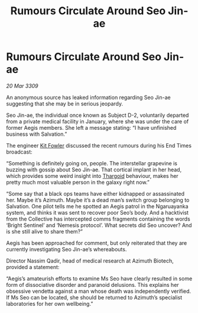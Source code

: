 :PROPERTIES:
:ID:       4e2ab42c-e747-4ef2-a693-4843425bac2c
:END:
#+title: Rumours Circulate Around Seo Jin-ae
#+filetags: :galnet:

* Rumours Circulate Around Seo Jin-ae

/20 Mar 3309/

An anonymous source has leaked information regarding Seo Jin-ae suggesting that she may be in serious jeopardy. 

Seo Jin-ae, the individual once known as Subject D-2, voluntarily departed from a private medical facility in January, where she was under the care of former Aegis members. She left a message stating: “I have unfinished business with Salvation.” 

The engineer [[id:d8266505-5aa0-40a3-aa84-4b6519a16b24][Kit Fowler]] discussed the recent rumours during his End Times broadcast: 

“Something is definitely going on, people. The interstellar grapevine is buzzing with gossip about Seo Jin-ae. That cortical implant in her head, which provides some weird insight into [[id:09343513-2893-458e-a689-5865fdc32e0a][Thargoid]] behaviour, makes her pretty much most valuable person in the galaxy right now.” 

“Some say that a black ops teams have either kidnapped or assassinated her. Maybe it’s Azimuth. Maybe it’s a dead man’s switch group belonging to Salvation. One pilot tells me he spotted an Aegis patrol in the Ngaruayanka system, and thinks it was sent to recover poor Seo’s body. And a hacktivist from the Collective has intercepted comms fragments containing the words ‘Bright Sentinel’ and ‘Nemesis protocol’. What secrets did Seo uncover? And is she still alive to share them?” 

Aegis has been approached for comment, but only reiterated that they are currently investigating Seo Jin-ae’s whereabouts. 

Director Nassim Qadir, head of medical research at Azimuth Biotech, provided a statement: 

“Aegis’s amateurish efforts to examine Ms Seo have clearly resulted in some form of dissociative disorder and paranoid delusions. This explains her obsessive vendetta against a man whose death was independently verified. If Ms Seo can be located, she should be returned to Azimuth’s specialist laboratories for her own wellbeing.”
